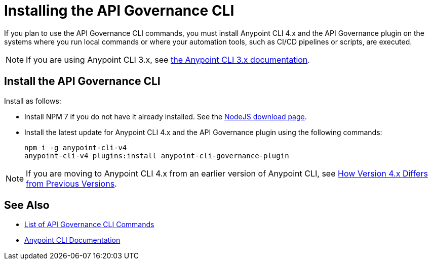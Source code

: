 = Installing the API Governance CLI

If you plan to use the API Governance CLI commands, you must install Anypoint CLI 4.x and the API Governance plugin on the systems where you run local commands or where your automation tools, such as CI/CD pipelines or scripts, are executed.

NOTE: If you are using Anypoint CLI 3.x, see xref:3.x@anypoint-cli::index.adoc[the Anypoint CLI 3.x documentation].

== Install the API Governance CLI

Install as follows: 

* Install NPM 7 if you do not have it already installed. See the https://nodejs.org/en/download/[NodeJS download page].
* Install the latest update for Anypoint CLI 4.x and the API Governance plugin using the following commands: 
+
[source,copy]
----
npm i -g anypoint-cli-v4
anypoint-cli-v4 plugins:install anypoint-cli-governance-plugin
----

NOTE: If you are moving to Anypoint CLI 4.x from an earlier version of Anypoint CLI, see xref:anypoint-cli::diff-earlier-ver.adoc[How Version 4.x Differs from Previous Versions].

== See Also

* xref:cli-command-list.adoc[List of API Governance CLI Commands]
* xref:anypoint-cli::index.adoc[Anypoint CLI Documentation]
